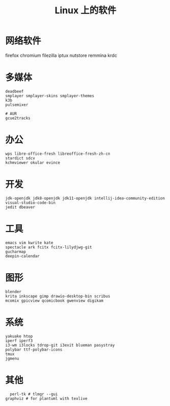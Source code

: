 #+TITLE: Linux 上的软件
* 网络软件
  firefox chromium 
  filezilla iptux nutstore
  remmina krdc
  
* 多媒体
#+BEGIN_SRC shell
deadbeef 
smplayer smplayer-skins smplayer-themes
k3b
pulsemixer
#+END_SRC
#+BEGIN_SRC shell
# AUR
gcue2tracks
#+END_SRC

* 办公
#+BEGIN_SRC shell
wps libre-office-fresh libreoffice-fresh-zh-cn
stardict sdcv
kchmviewer okular evince
#+END_SRC

* 开发
#+BEGIN_SRC shell
jdk-openjdk jdk8-openjdk jdk11-openjdk intellij-idea-community-edition visual-studio-code-bin
jedit dbeaver
#+END_SRC

* 工具
#+BEGIN_SRC shell
emacs vim kwrite kate 
spectacle ark fcitx fcitx-lilydjwg-git 
gucharmap 
deepin-calendar
#+END_SRC

* 图形
#+BEGIN_SRC shell
blender
krita inkscape gimp drawio-desktop-bin scribus
mcomix gpicview qcomicbook gwenview digikam
#+END_SRC

* 系统
#+BEGIN_SRC shell
yakuake htop 
iperf iperf3
i3-wm i3locks tdrop-git i3exit blueman pasystray
polybar ttf-polybar-icons
tmux
jgmenu
#+END_SRC


* 其他

#+BEGIN_SRC shell
  perl-tk # tlmgr --gui 
graphviz # for plantuml with texlive
#+END_SRC
